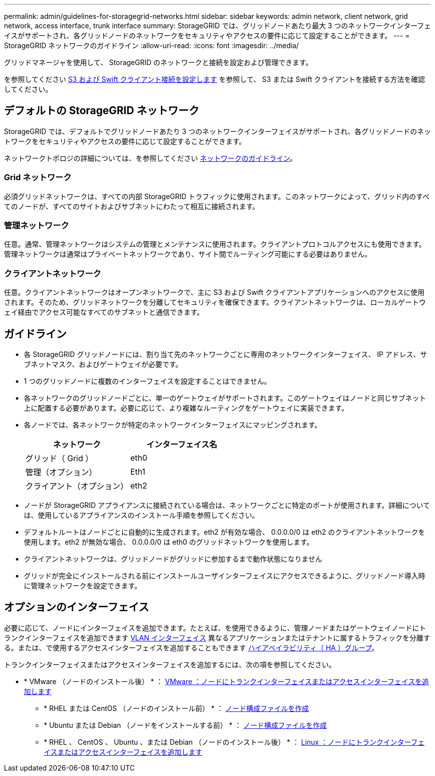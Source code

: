 ---
permalink: admin/guidelines-for-storagegrid-networks.html 
sidebar: sidebar 
keywords: admin network, client network, grid network, access interface, trunk interface 
summary: StorageGRID では、グリッドノードあたり最大 3 つのネットワークインターフェイスがサポートされ、各グリッドノードのネットワークをセキュリティやアクセスの要件に応じて設定することができます。 
---
= StorageGRID ネットワークのガイドライン
:allow-uri-read: 
:icons: font
:imagesdir: ../media/


[role="lead"]
グリッドマネージャを使用して、 StorageGRID のネットワークと接続を設定および管理できます。

を参照してください xref:configuring-client-connections.adoc[S3 および Swift クライアント接続を設定します] を参照して、 S3 または Swift クライアントを接続する方法を確認してください。



== デフォルトの StorageGRID ネットワーク

StorageGRID では、デフォルトでグリッドノードあたり 3 つのネットワークインターフェイスがサポートされ、各グリッドノードのネットワークをセキュリティやアクセスの要件に応じて設定することができます。

ネットワークトポロジの詳細については、を参照してください xref:../network/index.adoc[ネットワークのガイドライン]。



=== Grid ネットワーク

必須グリッドネットワークは、すべての内部 StorageGRID トラフィックに使用されます。このネットワークによって、グリッド内のすべてのノードが、すべてのサイトおよびサブネットにわたって相互に接続されます。



=== 管理ネットワーク

任意。通常、管理ネットワークはシステムの管理とメンテナンスに使用されます。クライアントプロトコルアクセスにも使用できます。管理ネットワークは通常はプライベートネットワークであり、サイト間でルーティング可能にする必要はありません。



=== クライアントネットワーク

任意。クライアントネットワークはオープンネットワークで、主に S3 および Swift クライアントアプリケーションへのアクセスに使用されます。そのため、グリッドネットワークを分離してセキュリティを確保できます。クライアントネットワークは、ローカルゲートウェイ経由でアクセス可能なすべてのサブネットと通信できます。



== ガイドライン

* 各 StorageGRID グリッドノードには、割り当て先のネットワークごとに専用のネットワークインターフェイス、 IP アドレス、サブネットマスク、およびゲートウェイが必要です。
* 1 つのグリッドノードに複数のインターフェイスを設定することはできません。
* 各ネットワークのグリッドノードごとに、単一のゲートウェイがサポートされます。このゲートウェイはノードと同じサブネット上に配置する必要があります。必要に応じて、より複雑なルーティングをゲートウェイに実装できます。
* 各ノードでは、各ネットワークが特定のネットワークインターフェイスにマッピングされます。
+
[cols="1a,1a"]
|===
| ネットワーク | インターフェイス名 


 a| 
グリッド（ Grid ）
 a| 
eth0



 a| 
管理（オプション）
 a| 
Eth1



 a| 
クライアント（オプション）
 a| 
eth2

|===
* ノードが StorageGRID アプライアンスに接続されている場合は、ネットワークごとに特定のポートが使用されます。詳細については、使用しているアプライアンスのインストール手順を参照してください。
* デフォルトルートはノードごとに自動的に生成されます。eth2 が有効な場合、 0.0.0.0/0 は eth2 のクライアントネットワークを使用します。eth2 が無効な場合、 0.0.0.0/0 は eth0 のグリッドネットワークを使用します。
* クライアントネットワークは、グリッドノードがグリッドに参加するまで動作状態になりません
* グリッドが完全にインストールされる前にインストールユーザインターフェイスにアクセスできるように、グリッドノード導入時に管理ネットワークを設定できます。




== オプションのインターフェイス

必要に応じて、ノードにインターフェイスを追加できます。たとえば、を使用できるように、管理ノードまたはゲートウェイノードにトランクインターフェイスを追加できます xref:../admin/configure-vlan-interfaces.adoc[VLAN インターフェイス] 異なるアプリケーションまたはテナントに属するトラフィックを分離する。または、で使用するアクセスインターフェイスを追加することもできます xref:../admin/configure-high-availability-group.adoc[ハイアベイラビリティ（ HA ）グループ]。

トランクインターフェイスまたはアクセスインターフェイスを追加するには、次の項を参照してください。

* * VMware （ノードのインストール後） * ： xref:../maintain/vmware-adding-trunk-or-access-interfaces-to-node.adoc[VMware ：ノードにトランクインターフェイスまたはアクセスインターフェイスを追加します]
+
** * RHEL または CentOS （ノードのインストール前） * ： xref:../rhel/creating-node-configuration-files.adoc[ノード構成ファイルを作成]
** * Ubuntu または Debian （ノードをインストールする前） * ： xref:../ubuntu/creating-node-configuration-files.adoc[ノード構成ファイルを作成]
** * RHEL 、 CentOS 、 Ubuntu 、または Debian （ノードのインストール後） * ： xref:../maintain/linux-adding-trunk-or-access-interfaces-to-node.adoc[Linux ：ノードにトランクインターフェイスまたはアクセスインターフェイスを追加します]



